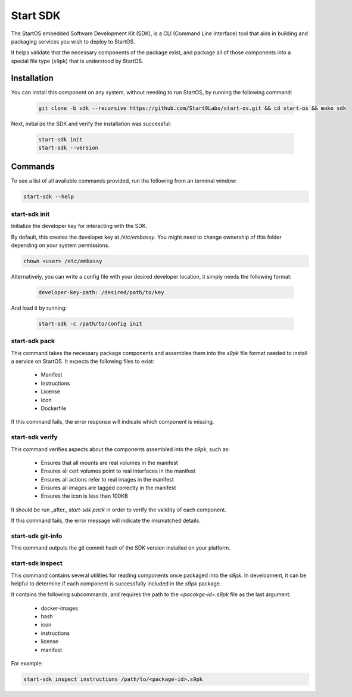 .. _embassy-sdk:

=========
Start SDK
=========

The StartOS embedded Software Development Kit (SDK), is a CLI (Command Line Interface) tool that aids in building and packaging services you wish to deploy to StartOS.

It helps validate that the necessary components of the package exist, and package all of those components into a special file type (``s9pk``) that is understood by StartOS.

Installation
============

You can install this component on any system, without needing to run StartOS, by running the following command:

    .. code-block::

        git clone -b sdk --recursive https://github.com/Start9Labs/start-os.git && cd start-os && make sdk


Next, initialize the SDK and verify the installation was successful:

    .. code-block::

        start-sdk init
        start-sdk --version


Commands
========

To see a list of all available commands provided, run the following from an terminal window:

.. code:: bash

    start-sdk --help


start-sdk init
----------------

Initialize the developer key for interacting with the SDK.

By default, this creates the developer key at `/etc/embassy`. You might need to change ownership of this folder depending on your system permissions.

.. code:: bash

    chown <user> /etc/embassy

Alternatively, you can write a config file with your desired developer location, it simply needs the following format:

    .. code:: yaml

        developer-key-path: /desired/path/to/key

And load it by running:

    .. code:: bash

        start-sdk -c /path/to/config init


start-sdk pack
----------------

This command takes the necessary package components and assembles them into the `s9pk` file format needed to install a service on StartOS. It expects the following files to exist:

    - Manifest
    - Instructions
    - License
    - Icon
    - Dockerfile

If this command fails, the error response will indicate which component is missing.

start-sdk verify
-------------------

This command verifies aspects about the components assembled into the `s9pk`, such as:

    - Ensures that all mounts are real volumes in the manifest
    - Ensures all cert volumes point to real interfaces in the manifest
    - Ensures all actions refer to real images in the manifest
    - Ensures all images are tagged correctly in the manifest
    - Ensures the icon is less than 100KB

It should be run _after_ `start-sdk pack` in order to verify the validity of each component.

If this command fails, the error message will indicate the mismatched details.

start-sdk git-info
--------------------

This command outputs the git commit hash of the SDK version installed on your platform.

start-sdk inspect
-------------------

This command contains several utilities for reading components once packaged into the `s9pk`. In development, it can be helpful to determine if each component is successfully included in the `s9pk` package.

It contains the following subcommands, and requires the path to the `<pacakge-id>.s9pk` file as the last argument:

    - docker-images
    - hash
    - icon
    - instructions
    - license
    - manifest

For example:

.. code:: bash

    start-sdk inspect instructions /path/to/<package-id>.s9pk
